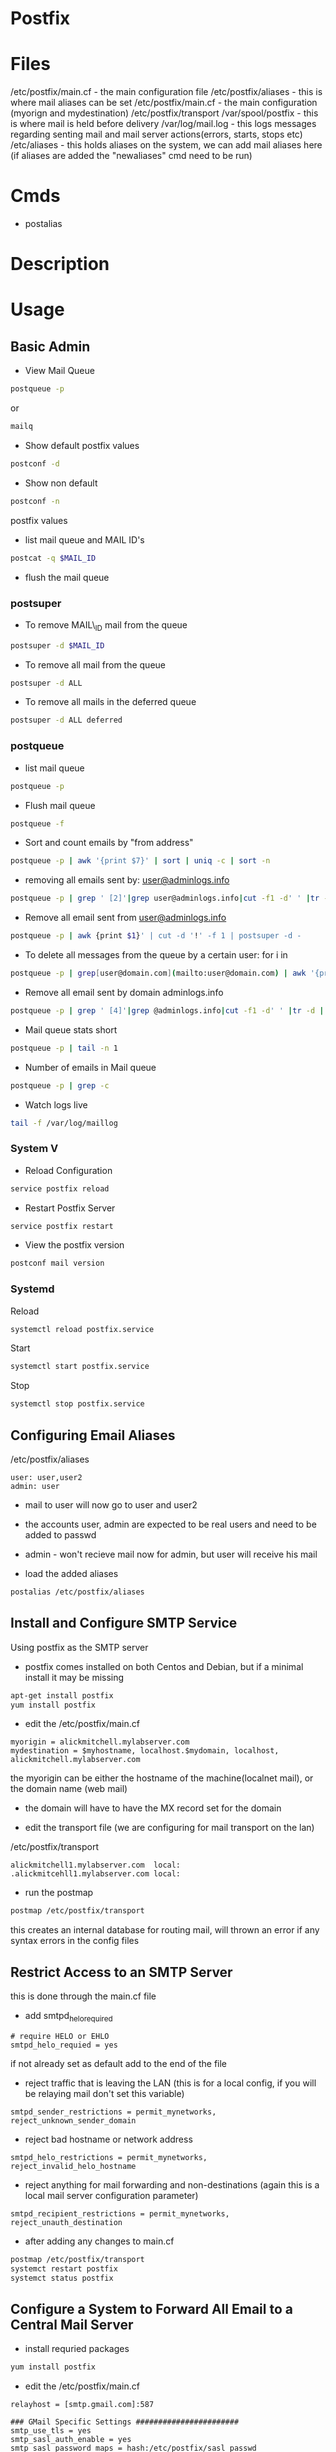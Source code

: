 #+TAGS: mail mta mail_transport_agent postfix


* Postfix
* Files
/etc/postfix/main.cf - the main configuration file
/etc/postfix/aliases - this is where mail aliases can be set  
/etc/postfix/main.cf - the main configuration (myorign and mydestination)
/etc/postfix/transport
/var/spool/postfix   - this is where mail is held before delivery
/var/log/mail.log    - this logs messages regarding senting mail and mail server actions(errors, starts, stops etc)
/etc/aliases - this holds aliases on the system, we can add mail aliases here (if aliases are added the "newaliases" cmd need to be run)

* Cmds
- postalias

* Description
* Usage
** Basic Admin
- View Mail Queue
#+BEGIN_SRC sh
postqueue -p
#+END_SRC
or
#+BEGIN_SRC sh
mailq
#+END_SRC

- Show default postfix values
#+BEGIN_SRC sh
postconf -d
#+END_SRC

- Show non default
#+BEGIN_SRC sh
postconf -n
#+END_SRC
postfix values

- list mail queue and MAIL ID's
#+BEGIN_SRC sh
postcat -q $MAIL_ID
#+END_SRC

- flush the mail queue
*** postsuper
- To remove MAIL\_ID mail from the queue
#+BEGIN_SRC sh
postsuper -d $MAIL_ID
#+END_SRC

- To remove all mail from the queue
#+BEGIN_SRC sh
postsuper -d ALL
#+END_SRC

- To remove all mails in the deferred queue
#+BEGIN_SRC sh
postsuper -d ALL deferred
#+END_SRC

*** postqueue
- list mail queue
#+BEGIN_SRC sh
postqueue -p
#+END_SRC

- Flush mail queue
#+BEGIN_SRC sh
postqueue -f
#+END_SRC

- Sort and count emails by "from address"
#+BEGIN_SRC sh
postqueue -p | awk '{print $7}' | sort | uniq -c | sort -n
#+END_SRC

- removing all emails sent by: [[mailto:user@adminlogs.info][user@adminlogs.info]]
#+BEGIN_SRC sh
postqueue -p | grep ' [2]'|grep user@adminlogs.info|cut -f1 -d' ' |tr -d |postsuper -d -
#+END_SRC

- Remove all email sent from [[mailto:user@adminlogs.info][user@adminlogs.info]]
#+BEGIN_SRC sh
postqueue -p | awk {print $1}' | cut -d '!' -f 1 | postsuper -d -
#+END_SRC

- To delete all messages from the queue by a certain user: for i in
#+BEGIN_SRC sh
postqueue -p | grep[user@domain.com](mailto:user@domain.com) | awk '{print $1}' | grep -v host | grep -v do postsuper -d $i; done
#+END_SRC

- Remove all email sent by domain adminlogs.info
#+BEGIN_SRC sh
postqueue -p | grep ' [4]'|grep @adminlogs.info|cut -f1 -d' ' |tr -d | postsuper -d -      //
#+END_SRC

- Mail queue stats short
#+BEGIN_SRC sh
postqueue -p | tail -n 1
#+END_SRC

- Number of emails in Mail queue
#+BEGIN_SRC sh
postqueue -p | grep -c
#+END_SRC

- Watch logs live
#+BEGIN_SRC sh
tail -f /var/log/maillog
#+END_SRC

*** System V
- Reload Configuration
#+BEGIN_SRC sh
service postfix reload
#+END_SRC

- Restart Postfix Server
#+BEGIN_SRC sh
service postfix restart
#+END_SRC

- View the postfix version
#+BEGIN_SRC sh
postconf mail version
#+END_SRC

*** Systemd
Reload
#+BEGIN_SRC sh
systemctl reload postfix.service
#+END_SRC

Start
#+BEGIN_SRC sh
systemctl start postfix.service
#+END_SRC

Stop
#+BEGIN_SRC sh
systemctl stop postfix.service
#+END_SRC

** Configuring Email Aliases
/etc/postfix/aliases   
#+BEGIN_EXAMPLE
user: user,user2
admin: user
#+END_EXAMPLE
- mail to user will now go to user and user2
- the accounts user, admin are expected to be real users and need to be added to passwd
- admin - won't recieve mail now for admin, but user will receive his mail
  
- load the added aliases
#+BEGIN_SRC sh
postalias /etc/postfix/aliases
#+END_SRC

** Install and Configure SMTP Service
Using postfix as the SMTP server

- postfix comes installed on both Centos and Debian, but if a minimal install it may be missing
#+BEGIN_SRC sh
apt-get install postfix
yum install postfix
#+END_SRC

- edit the /etc/postfix/main.cf
#+BEGIN_EXAMPLE
myorigin = alickmitchell.mylabserver.com
mydestination = $myhostname, localhost.$mydomain, localhost, alickmitchell.mylabserver.com
#+END_EXAMPLE
the myorigin can be either the hostname of the machine(localnet mail), or the domain name (web mail)
  - the domain will have to have the MX record set for the domain
    
- edit the transport file (we are configuring for mail transport on the lan)
/etc/postfix/transport
#+BEGIN_EXAMPLE
alickmitchell1.mylabserver.com	local:
.alickmitcehll1.mylabserver.com	local:
#+END_EXAMPLE

- run the postmap
#+BEGIN_SRC sh
postmap /etc/postfix/transport
#+END_SRC
this creates an internal database for routing mail, will thrown an error if any syntax errors in the config files

** Restrict Access to an SMTP Server
this is done through the main.cf file   

- add smtpd_helo_required
#+BEGIN_EXAMPLE
# require HELO or EHLO
smtpd_helo_requied = yes
#+END_EXAMPLE
if not already set as default add to the end of the file

- reject traffic that is leaving the LAN (this is for a local config, if you will be relaying mail don't set this variable)
#+BEGIN_EXAMPLE
smtpd_sender_restrictions = permit_mynetworks, reject_unknown_sender_domain
#+END_EXAMPLE

- reject bad hostname or network address
#+BEGIN_EXAMPLE
smtpd_helo_restrictions = permit_mynetworks, reject_invalid_helo_hostname
#+END_EXAMPLE

- reject anything for mail forwarding and non-destinations (again this is a local mail server configuration parameter)
#+BEGIN_EXAMPLE
smtpd_recipient_restrictions = permit_mynetworks, reject_unauth_destination
#+END_EXAMPLE

- after adding any changes to main.cf
#+BEGIN_SRC sh
postmap /etc/postfix/transport
systemct restart postfix
systemct status postfix
#+END_SRC

** Configure a System to Forward All Email to a Central Mail Server
- install requried packages
#+BEGIN_SRC sh
yum install postfix
#+END_SRC

- edit the /etc/postfix/main.cf
#+BEGIN_EXAMPLE
relayhost = [smtp.gmail.com]:587

### GMail Specific Settings #######################
smtp_use_tls = yes
smtp_sasl_auth_enable = yes
smtp_sasl_password_maps = hash:/etc/postfix/sasl_passwd
smtp_tls_CAfile = /etc/ssl/certs/ca-bundle.crt
smtp_sasl_securtiy_options = noanonymous
smtp_sasl_tls_secrutiy_options = noanonymous
### End of GMail Specific Settings #################

inet_interfaces = loopback-only

mynetworks = 127.0.0.0/8 [::1]/128

myorigin = $myhostname

mydestination =
local_transport = error: local delivery disabled
#+END_EXAMPLE

- create the /etc/postfix/sasl_passwd
#+BEGIN_EXAMPLE
[smtp.gmail.com]:587 username@gmail.com
#+END_EXAMPLE

- allow postfix to know of the sasl_passwd file
#+BEGIN_SRC sh
postmap sasl_passwd
#+END_SRC

- set permissions on sasl_passwd
#+BEGIN_SRC sh
chown root:postfix sasl_passwd
chmod 640 sasl_passwd
postmap sasl_passwd
#+END_SRC

- enable and start the postfix service
#+BEGIN_SRC sh
systemctl enable postfix
systemctl start postfix
#+END_SRC

- Client Testing
#+BEGIN_SRC 
mail -s "This is a POSTFIX RHCE Forwading Test frank@protonmail.com
Thsi is the subject

frank
.
EOT
#+END_SRC

- tail the log file to see if the mail has been forwarded
#+BEGIN_SRC sh
tail -f /var/log/maillog
#+END_SRC

** Configuration and Installation of Postfix - CentOS6 (LPIC2)
   
- usually installed by default, but if a minimal install
#+BEGIN_SRC sh
yum install postfix telnet mailx
#+END_SRC

- edit our myhostname on the main.cf to reflect our machine
#+BEGIN_EXAMPLE
myhostname = fred1.mylabserver.com
#+END_EXAMPLE

- edit the mydomain 
#+BEGIN_EXAMPLE
mydomain = mylabserver.com
#+END_EXAMPLE

- if this was a public available mail server
#+BEGIN_EXAMPLE
disable_vrfy_command =yes
#+END_EXAMPLE
this will mitigate email server mining

- set the inet_interfaces
#+BEGIN_EXAMPLE
inet_interfaces = all
#+END_EXAMPLE
- options:
  - all
  - localhost
  - $myhostname
multiple options can be set with comma seperation

- set the mydestination(what domains will the server accept mail for)
#+BEGIN_EXAMPLE
mydestination = $myhostname, localhost.$mydomain, localhost
#mydestination = $myhostname, localhost.$mydomain, localhost, $mydomain
#+END_EXAMPLE
if using $mydomain makesure that an MX record has been created

- set the relay_domains(what mail will we forward)
#+BEGIN_EXAMPLE
relay_domains = $mydestination
#+END_EXAMPLE

- start the postfix service
#+BEGIN_SRC sh
service postfix start
service postfix status
#+END_SRC

- confirm that it's listening
#+BEGIN_SRC sh
telnet localhost 25
#+END_SRC

- test sending mail with mailx
#+BEGIN_SRC sh
mailx -s "This is a test email to a local USER account" user
This a test message
Some more text
Now I am done
.
#+END_SRC
- in the /var/spool/mail there should now be mail under the user directory
  
- to read switch to "user" and read with the mail cmd
#+BEGIN_SRC sh
mail
#+END_SRC

* Lecture
* Tutorial
* Books
[[file://home/crito/Documents/SysAdmin/Mail/Postfix-The_Definitive_Guide.pdf][Postfix - The Definitive Guide - O'Reilly]]
** [[file://home/crito/Documents/SysAdmin/Mail/The_Book_of_Postfix-No_Starch.pdf][The Book of Postfix - No Starch]]
*** Chapter 2
[[file://home/crito/Documents/RFC/rfc821.pdf][RFC 821 - SMTP]]
- Initial Checklist
  - set hostname correctly
    - [[file://home/crito/org/tech/cmds/hostname.org][hostname]]
  - verify your hosts connectivity
    - use a host independent of the smtp server
    - makesure port 25 is added to FW rules
  - maintain a reliable system time
    - an NTP server needs to be installed due to OS time drift
  - make sure that systme logging can record Postfix diagnostics
    - this aspect is dependent on the system
      - sysv
      - sysd
  - configure name resolution for the client 
  - configure dns records for the mail server
    - [[file://home/crito/org/tech/cmds/dig.org][dig - used to discover DNS records]]
    - multiple mx records can be set, with the lowest priority taking precedence
      
*** Chapter 3
- Single Domain Configuration
  1. Configure Postfix to greet mail clients with the correct hostname
     - this can be set in the /etc/postfix/main.cf
       - add the FDQN here
       - myhostname = mail.example.com
  2. Configure Postfix to accept mail for the domain example.com
     - this can be set in the /etc/postfix/main.cf
       - add the domain name
       - mydomain = example.com
     - either the hostname or the domain need to be set (both aren't needed)
  3. Configure Postfix to append example.com to mail sent with a bare username
  4. Configure Postfix to deliver mail addressed to root to a different mailbox
     - /etc/postfix/aliases - in here root can be set too admin
     - root: admin
       - admin: root - will have to be deleted otherwise a loop will be created
  5. Configure Postfix to deliver mail sent to email addresses to the appropriate username
  6. Set permissions to make Postfix relay email from your network 

- Sending test mail
1. send via the sendmail binary
#+BEGIN_SRC sh
echo foo | /usr/bin/sendmail -f root root && tail -f /var/log/maillog
#+END_SRC
This will send the text foo to root with an envelope sender of root, and it will print the mail devilry log to confirm delivery status

2. Sending mail from the cmd line
#+BEGIN_SRC sh
mail admin
#+END_SRC
This will then prompt for subject press ret, and the enter the message, the a newline with a period to send the message

3. Sending mail with telnet over port 25
#+BEGIN_SRC sh
telnet mail.example.com 25
HELO client.example.com
MAIL FROM: <test@client.example.com>
RCPT TO: <root@example.com>
DATA
Test mail from a telnet session
.
QUIT
#+END_SRC

- Creatin Aliases
John Doe has an 
auth user: John 
and he needs mail 
user accounts:
  john@example.com
  john.doe@example.com
  doe@example.com
group account
  sales@example.com
- edit /etc/postfix/aliases to look like below
[[file://home/crito/Pictures/org/postfix_aliases.png]]
- update aliases.db file 
#+BEGIN_SRC sh
postalias hash:/etc/postfix/aliases
#+END_SRC
or
#+BEGIN_SRC sh
newaliases
#+END_SRC

*** Chapter 5
- Postfix is to be viewd as a Router
  - it moves mail as a router moves data
  - where the router uses lookup tables, postfix uses maps
    - a few of these maps aliases, virtual, transport
      
- Postfix Daemons
  - master
    - controls the overall service
  - bounce and defer
  - error
  - trivila-rewrite
  - showq
  - flush
  - qmgr
    - the heart of the postfix service
    - decides which mail a process will receive
  - proxymap
  - spawn
  - local
    - this deals with local mailbox delivery
    - can work with both mbox or Maildir formats
    - for more functionality local can delegate mailbox delivery to a local devlivery agent such as maildrop or procmail.
  - virtual
    - this is a stripped down version of local
    - it delievers exclusively to mailboxes.
    - it is the most secure Postfix delivery agent
  - smtp
    - deals with outbound mail
    - finds its destination mail exchangesrs and sorts the list by preference, and tries each address until it finds a server that responds.
  - lmtp
    - often used with the Cyrus IMAP server
  - pipe
  - pickup
  - smtpd
  - cleanup
  - sendmail
  - qmqpd
  - anvil
    
- Postfix Queues
  - the queue_directory parameter in main.cf specifies the directory that holds the queues that postfix will poll 
  - each queue has its own sub directory
  - all messages remain in these directories until postfix delivers them
  
  - incoming
    - cleanup deamon sends all mail to incoming queue
  - maildrop
    - messages submitted with the sendmail cmd are processed.
  - deferred
    - if mail fails to be deliver and all recipients have been attemped then the message is placed here.
    - postfix will retry periodically, this time can be set with the queue_run_delay parameter.
  - active
    - messages in this queue are ready to be sent or are in the process of being sent
    - the default queue size is 20,000 messages
  - hold
    - these messages are held until an administrator intervenes
    - no delivery attempts are made
    - using postsuper cmd you can manually choose messages to place into this queue or move from the queue to the deferred queue
  - corrupt    
    - contains damaged queue files
    - rather than disgarding them, they are saved for further investigation.
      
- Maps
  - these are files and db that postfixes uses to lookup informaiton.
  - they all use the key value format
  - to view all map types run
    #+BEGIN_SRC sh
    postconf -m
    #+END_SRC
    
* Links
http://www.cyberciti.biz/tips/postfix-block-mime-attachment-files.html
[[https://www.linux.com/learn/install-and-configure-postfix-mail-server][Install and Configure Postfix - Linux.com]]
[[http://www.techotopia.com/index.php/Configuring_a_Fedora_Linux_Email_Server][Configuring a Fedora Linux Email Server]]


